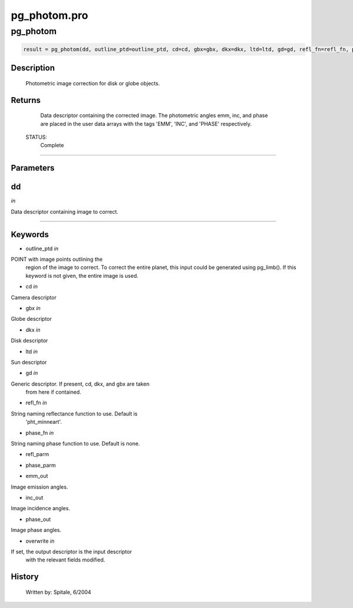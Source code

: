 pg\_photom.pro
===================================================================================================



























pg\_photom
________________________________________________________________________________________________________________________





.. code:: IDL

 result = pg_photom(dd, outline_ptd=outline_ptd, cd=cd, gbx=gbx, dkx=dkx, ltd=ltd, gd=gd, refl_fn=refl_fn, phase_fn=phase_fn, refl_parm=refl_parm, phase_parm=phase_parm, emm_out=emm_out, inc_out=inc_out, phase_out=phase_out, overwrite=overwrite)



Description
-----------
	Photometric image correction for disk or globe objects.










Returns
-------

	Data descriptor containing the corrected image.  The photometric angles
	emm, inc, and phase are placed in the user data arrays with the tags
	'EMM', 'INC', and 'PHASE' respectively.


 STATUS:
	Complete










+++++++++++++++++++++++++++++++++++++++++++++++++++++++++++++++++++++++++++++++++++++++++++++++++++++++++++++++++++++++++++++++++++++++++++++++++++++++++++++++++++++++++++++


Parameters
----------




dd
-----------------------------------------------------------------------------

*in* 

Data descriptor containing image to correct.






+++++++++++++++++++++++++++++++++++++++++++++++++++++++++++++++++++++++++++++++++++++++++++++++++++++++++++++++++++++++++++++++++++++++++++++++++++++++++++++++++++++++++++++++++




Keywords
--------


.. _outline\_ptd
- outline\_ptd *in* 

POINT with image points outlining the
			region of the image to correct.  To correct the entire
			planet, this input could be generated using pg_limb().
			If this keyword is not given, the entire image is used.




.. _cd
- cd *in* 

Camera descriptor




.. _gbx
- gbx *in* 

Globe descriptor




.. _dkx
- dkx *in* 

Disk descriptor




.. _ltd
- ltd *in* 

Sun descriptor




.. _gd
- gd *in* 

Generic descriptor.  If present, cd, dkx, and gbx are taken
		from here if contained.




.. _refl\_fn
- refl\_fn *in* 

String naming reflectance function to use.  Default is
			'pht_minneart'.




.. _phase\_fn
- phase\_fn *in* 

String naming phase function to use.  Default is none.




.. _refl\_parm
- refl\_parm 



.. _phase\_parm
- phase\_parm 



.. _emm\_out
- emm\_out 

Image emission angles.




.. _inc\_out
- inc\_out 

Image incidence angles.




.. _phase\_out
- phase\_out 

Image phase angles.





.. _overwrite
- overwrite *in* 

If set, the output descriptor is the input descriptor
			with the relevant fields modified.














History
-------

 	Written by:	Spitale, 6/2004





















